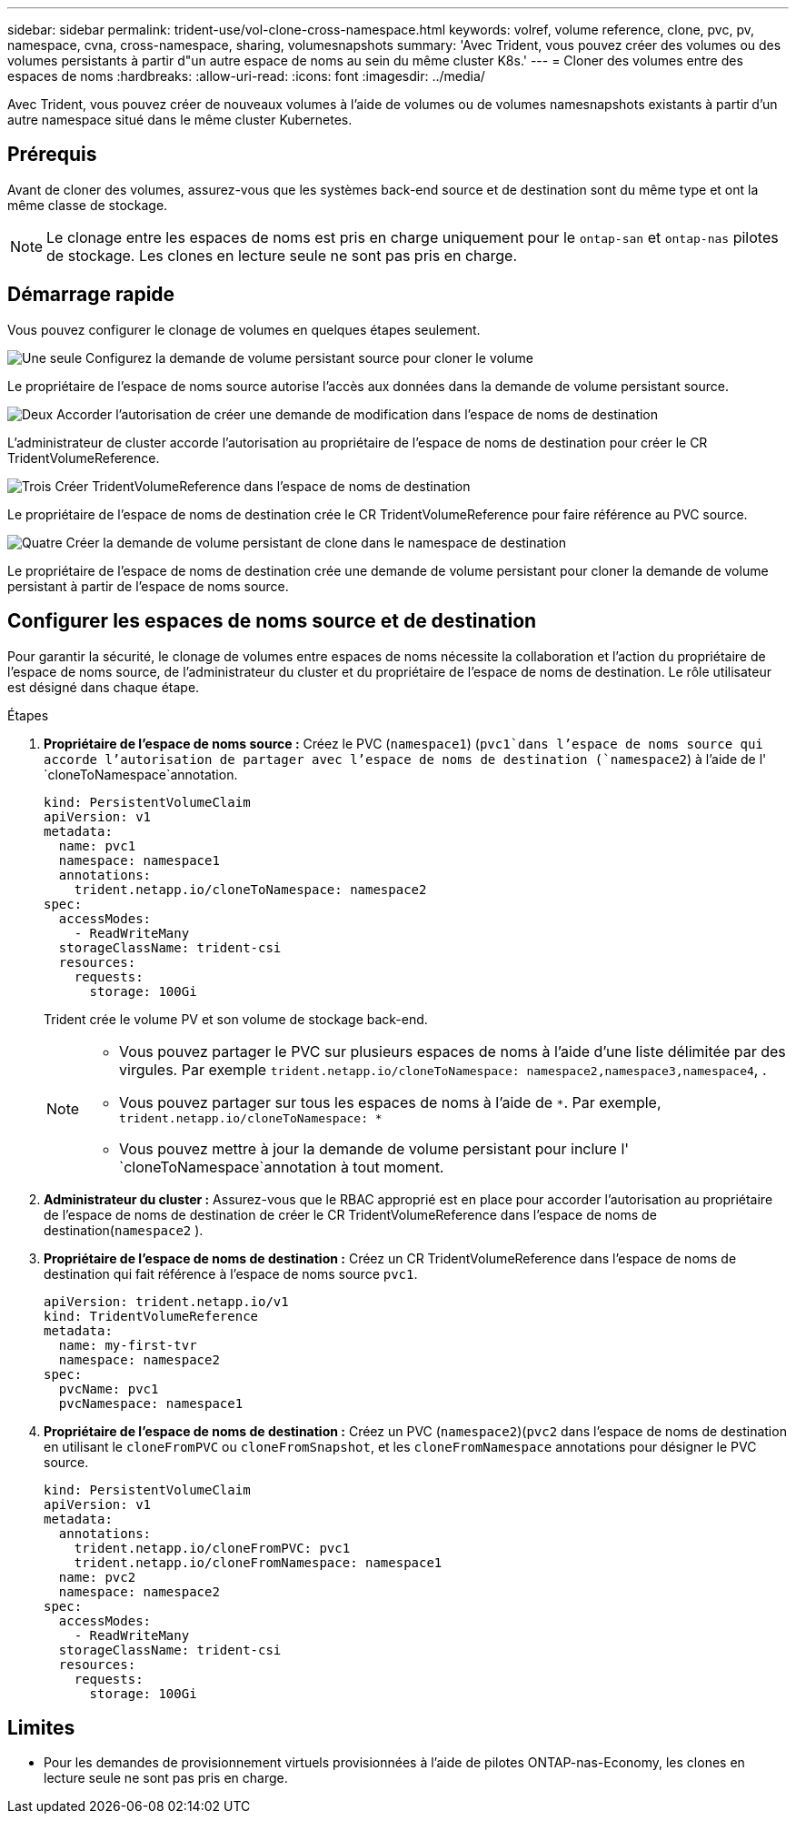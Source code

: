 ---
sidebar: sidebar 
permalink: trident-use/vol-clone-cross-namespace.html 
keywords: volref, volume reference, clone, pvc, pv, namespace, cvna, cross-namespace, sharing, volumesnapshots 
summary: 'Avec Trident, vous pouvez créer des volumes ou des volumes persistants à partir d"un autre espace de noms au sein du même cluster K8s.' 
---
= Cloner des volumes entre des espaces de noms
:hardbreaks:
:allow-uri-read: 
:icons: font
:imagesdir: ../media/


[role="lead"]
Avec Trident, vous pouvez créer de nouveaux volumes à l'aide de volumes ou de volumes namesnapshots existants à partir d'un autre namespace situé dans le même cluster Kubernetes.



== Prérequis

Avant de cloner des volumes, assurez-vous que les systèmes back-end source et de destination sont du même type et ont la même classe de stockage.


NOTE: Le clonage entre les espaces de noms est pris en charge uniquement pour le `ontap-san` et `ontap-nas` pilotes de stockage.  Les clones en lecture seule ne sont pas pris en charge.



== Démarrage rapide

Vous pouvez configurer le clonage de volumes en quelques étapes seulement.

.image:https://raw.githubusercontent.com/NetAppDocs/common/main/media/number-1.png["Une seule"] Configurez la demande de volume persistant source pour cloner le volume
[role="quick-margin-para"]
Le propriétaire de l'espace de noms source autorise l'accès aux données dans la demande de volume persistant source.

.image:https://raw.githubusercontent.com/NetAppDocs/common/main/media/number-2.png["Deux"] Accorder l'autorisation de créer une demande de modification dans l'espace de noms de destination
[role="quick-margin-para"]
L'administrateur de cluster accorde l'autorisation au propriétaire de l'espace de noms de destination pour créer le CR TridentVolumeReference.

.image:https://raw.githubusercontent.com/NetAppDocs/common/main/media/number-3.png["Trois"] Créer TridentVolumeReference dans l'espace de noms de destination
[role="quick-margin-para"]
Le propriétaire de l'espace de noms de destination crée le CR TridentVolumeReference pour faire référence au PVC source.

.image:https://raw.githubusercontent.com/NetAppDocs/common/main/media/number-4.png["Quatre"] Créer la demande de volume persistant de clone dans le namespace de destination
[role="quick-margin-para"]
Le propriétaire de l'espace de noms de destination crée une demande de volume persistant pour cloner la demande de volume persistant à partir de l'espace de noms source.



== Configurer les espaces de noms source et de destination

Pour garantir la sécurité, le clonage de volumes entre espaces de noms nécessite la collaboration et l'action du propriétaire de l'espace de noms source, de l'administrateur du cluster et du propriétaire de l'espace de noms de destination. Le rôle utilisateur est désigné dans chaque étape.

.Étapes
. *Propriétaire de l'espace de noms source :* Créez le PVC (`namespace1`) (`pvc1`dans l'espace de noms source qui accorde l'autorisation de partager avec l'espace de noms de destination (`namespace2`) à l'aide de l' `cloneToNamespace`annotation.
+
[source, yaml]
----
kind: PersistentVolumeClaim
apiVersion: v1
metadata:
  name: pvc1
  namespace: namespace1
  annotations:
    trident.netapp.io/cloneToNamespace: namespace2
spec:
  accessModes:
    - ReadWriteMany
  storageClassName: trident-csi
  resources:
    requests:
      storage: 100Gi
----
+
Trident crée le volume PV et son volume de stockage back-end.

+
[NOTE]
====
** Vous pouvez partager le PVC sur plusieurs espaces de noms à l'aide d'une liste délimitée par des virgules. Par exemple `trident.netapp.io/cloneToNamespace: namespace2,namespace3,namespace4`, .
** Vous pouvez partager sur tous les espaces de noms à l'aide de `*`. Par exemple, `trident.netapp.io/cloneToNamespace: *`
** Vous pouvez mettre à jour la demande de volume persistant pour inclure l' `cloneToNamespace`annotation à tout moment.


====
. *Administrateur du cluster :* Assurez-vous que le RBAC approprié est en place pour accorder l'autorisation au propriétaire de l'espace de noms de destination de créer le CR TridentVolumeReference dans l'espace de noms de destination(`namespace2` ).
. *Propriétaire de l'espace de noms de destination :* Créez un CR TridentVolumeReference dans l'espace de noms de destination qui fait référence à l'espace de noms source `pvc1`.
+
[source, yaml]
----
apiVersion: trident.netapp.io/v1
kind: TridentVolumeReference
metadata:
  name: my-first-tvr
  namespace: namespace2
spec:
  pvcName: pvc1
  pvcNamespace: namespace1
----
. *Propriétaire de l'espace de noms de destination :* Créez un PVC (`namespace2`)(`pvc2` dans l'espace de noms de destination en utilisant le `cloneFromPVC` ou `cloneFromSnapshot`, et les `cloneFromNamespace` annotations pour désigner le PVC source.
+
[source, yaml]
----
kind: PersistentVolumeClaim
apiVersion: v1
metadata:
  annotations:
    trident.netapp.io/cloneFromPVC: pvc1
    trident.netapp.io/cloneFromNamespace: namespace1
  name: pvc2
  namespace: namespace2
spec:
  accessModes:
    - ReadWriteMany
  storageClassName: trident-csi
  resources:
    requests:
      storage: 100Gi
----




== Limites

* Pour les demandes de provisionnement virtuels provisionnées à l'aide de pilotes ONTAP-nas-Economy, les clones en lecture seule ne sont pas pris en charge.

